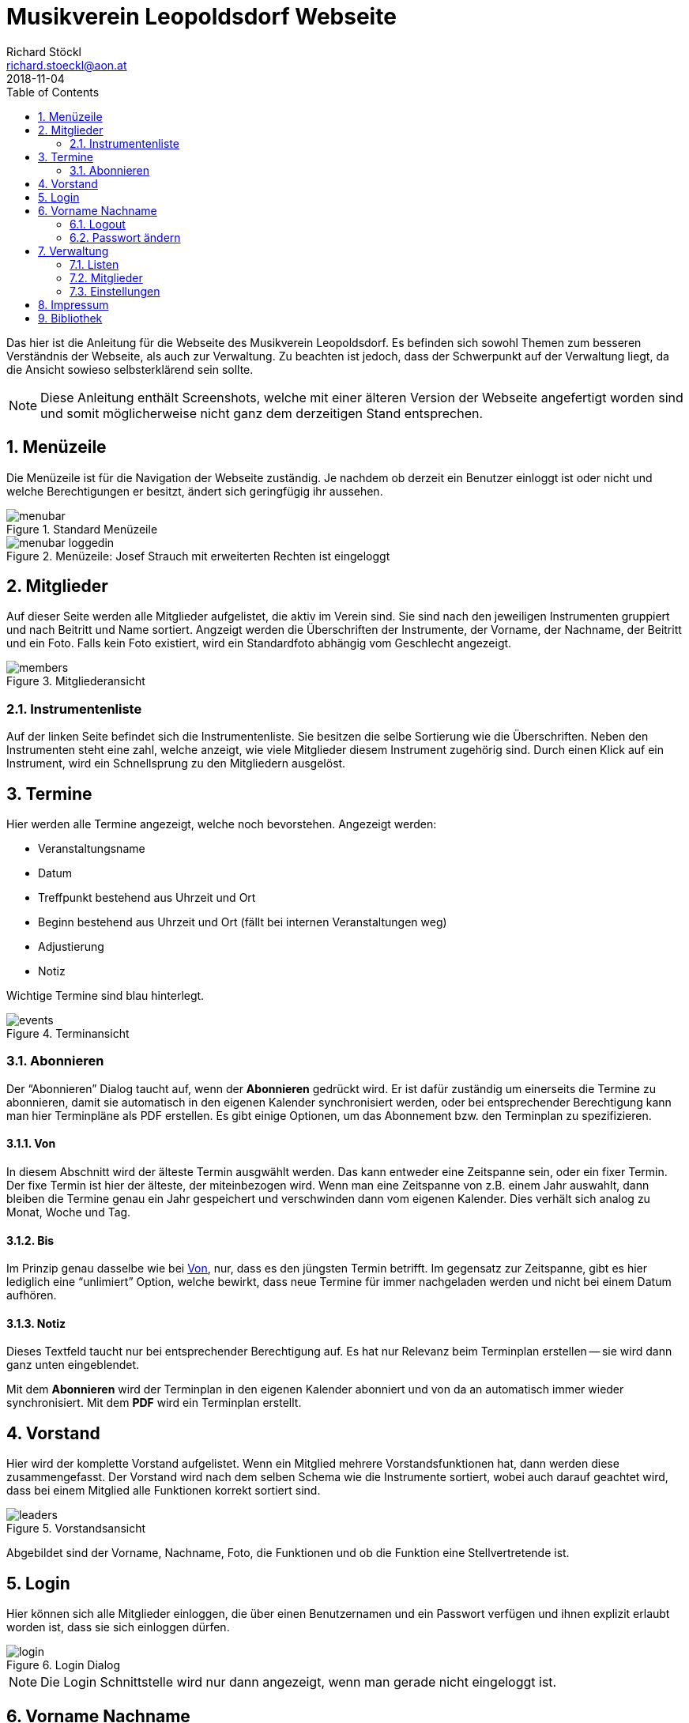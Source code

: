 :author: Richard Stöckl
:email: richard.stoeckl@aon.at
:revdate: 2018-11-04
:revversion: 0.1
:experimental:
:toc:
:numbered:
// :toc-title: Inhaltsverzeichnis
:title: Musikverein Leopoldsdorf Webseite
:doctitle: {title}
:icons: font
:lang: de
:pdf-page-size: A5

= {title}

Das hier ist die Anleitung für die Webseite des Musikverein Leopoldsdorf.
Es befinden sich sowohl Themen zum besseren Verständnis der Webseite, als auch zur Verwaltung.
Zu beachten ist jedoch, dass der Schwerpunkt auf der Verwaltung liegt, da die Ansicht sowieso selbsterklärend sein sollte.

NOTE: Diese Anleitung enthält Screenshots, welche mit einer älteren Version der Webseite angefertigt worden sind und somit möglicherweise nicht ganz dem derzeitigen Stand entsprechen.

== Menüzeile

Die Menüzeile ist für die Navigation der Webseite zuständig.
Je nachdem ob derzeit ein Benutzer einloggt ist oder nicht und welche Berechtigungen er besitzt, ändert sich geringfügig ihr aussehen.

.Standard Menüzeile
image::menubar.png[]

.Menüzeile: Josef Strauch mit erweiterten Rechten ist eingeloggt
image::menubar-loggedin.png[]

== Mitglieder

Auf dieser Seite werden alle Mitglieder aufgelistet, die aktiv im Verein sind.
Sie sind nach den jeweiligen Instrumenten gruppiert und nach Beitritt und Name sortiert.
Angzeigt werden die Überschriften der Instrumente, der Vorname, der Nachname, der Beitritt und ein Foto.
Falls kein Foto existiert, wird ein Standardfoto abhängig vom Geschlecht angezeigt.

.Mitgliederansicht
image::members.png[]

=== Instrumentenliste

Auf der linken Seite befindet sich die Instrumentenliste.
Sie besitzen die selbe Sortierung wie die Überschriften.
Neben den Instrumenten steht eine zahl, welche anzeigt, wie viele Mitglieder diesem Instrument zugehörig sind.
Durch einen Klick auf ein Instrument, wird ein Schnellsprung zu den Mitgliedern ausgelöst.

== Termine

Hier werden alle Termine angezeigt, welche noch bevorstehen.
Angezeigt werden:

* Veranstaltungsname
* Datum
* Treffpunkt bestehend aus Uhrzeit und Ort
* Beginn bestehend aus Uhrzeit und Ort (fällt bei internen Veranstaltungen weg)
* Adjustierung
* Notiz

Wichtige Termine sind blau hinterlegt.

.Terminansicht
image::events.png[]

=== Abonnieren

Der "`Abonnieren`" Dialog taucht auf, wenn der btn:[Abonnieren] gedrückt wird.
Er ist dafür zuständig um einerseits die Termine zu abonnieren, damit sie automatisch in den eigenen Kalender synchronisiert werden, oder bei entsprechender Berechtigung kann man hier Terminpläne als PDF erstellen.
Es gibt einige Optionen, um das Abonnement bzw. den Terminplan zu spezifizieren.

[#from]
==== Von

In diesem Abschnitt wird der älteste Termin ausgwählt werden.
Das kann entweder eine Zeitspanne sein, oder ein fixer Termin.
Der fixe Termin ist hier der älteste, der miteinbezogen wird.
Wenn man eine Zeitspanne von z.B. einem Jahr auswahlt, dann bleiben die Termine genau ein Jahr gespeichert und verschwinden dann vom eigenen Kalender.
Dies verhält sich analog zu Monat, Woche und Tag.

==== Bis

Im Prinzip genau dasselbe wie bei <<from>>, nur, dass es den jüngsten Termin betrifft.
Im gegensatz zur Zeitspanne, gibt es hier lediglich eine "`unlimiert`" Option, welche bewirkt, dass neue Termine für immer nachgeladen werden und nicht bei einem Datum aufhören.

==== Notiz

Dieses Textfeld taucht nur bei entsprechender Berechtigung auf.
Es hat nur Relevanz beim Terminplan erstellen -- sie wird dann ganz unten eingeblendet.

Mit dem btn:[Abonnieren] wird der Terminplan in den eigenen Kalender abonniert und von da an automatisch immer wieder synchronisiert.
Mit dem btn:[PDF] wird ein Terminplan erstellt.

== Vorstand

Hier wird der komplette Vorstand aufgelistet.
Wenn ein Mitglied mehrere Vorstandsfunktionen hat, dann werden diese zusammengefasst.
Der Vorstand wird nach dem selben Schema wie die Instrumente sortiert, wobei auch darauf geachtet wird, dass bei einem Mitglied alle Funktionen korrekt sortiert sind.

.Vorstandsansicht
image::leaders.png[]

Abgebildet sind der Vorname, Nachname, Foto, die Funktionen und ob die Funktion eine Stellvertretende ist.

== Login

Hier können sich alle Mitglieder einloggen, die über einen Benutzernamen und ein Passwort verfügen und ihnen explizit erlaubt worden ist, dass sie sich einloggen dürfen.

.Login Dialog
image::login.png[]

NOTE: Die Login Schnittstelle wird nur dann angezeigt, wenn man gerade nicht eingeloggt ist.

== Vorname Nachname

In diesem Menü befinden sich alle Aktionen, die den eigenen Benutzer betreffen.

NOTE: Dieses Menü ist nur sichtbar, wenn man gerade eingeloggt ist.

=== Logout

Hier kann man sich wieder ausloggen.

[#change-password]
=== Passwort ändern

Hier kann das eigene Passwort geändert werden.
Um es ändern zu können, müssen beide Passwortfelder übereinstimmen.

Bei entsprechender Berechtigung, kann auch der Benutzername gändert werden.
Wenn man nur den Benutzernamen ändern will, darf das Feld `Passwort ändern` nicht angewählt werden.

== Verwaltung

In diesem Menü findet man alle Werkzeuge für die Datenverwaltung.
Je nachdem, welche Berechtigungen man, sind die entsprechenden Menüpunkte sichtbar.

[#lists]
=== Listen

NOTE: Das trifft auf alle Menüpunkte außer `Einstellungen` zu.

Alle Verwaltungsseiten sind Listen, welche eine Übersicht auf alle vorhandenen Daten gibt, welche sortiert sind.
Neben jedem Eintrag befinden sich ein btn:[✎] und ein btn:[🗑].
Der btn:[✎] öffnet den Dearbeitunsdialog für den jeweiligen Eintrag und der btn:[🗑] löscht den Eintrag.
Eine Ausnahme stellt die "`Mitgliederverwaltung`" dar. Bei entsprechender Berechtigung ist hier noch ein btn:[🔒] aufzufinden, welches den <<change-password>> Dialog für das jeweilige Mitglied hervorruft.
Links oben befindet sich ein btn:[+], welcher einen Dialog öffnet, mit welchem man neue Einträge hinzufügen kann.

==== Verwaltungsdialog

Ein Verwaltungsdialog erscheint, wenn man entweder einen neuen Datensatz hinzufügt, oder einen bestehenden bearbeitet.
In ihnen befinden sich die Felder, die dem Datensatz zugehörig sind.
Es gibt unterschiedliche Arten von Feldern:

Textfeld:: Ein Feld, bei dem Text eintragen werden kann, wie z.B. einen Vornamen.
Nummernfeld:: Ein Feld, bei dem ausschließlich Zahlen eingegeben werden, mit den Pfeilen, kann man den zusätzlich den Wert verändern. Beispiel: Beitrittsjahr
Box:: Sie kann entweder mit einem Haken gesetzt sein oder nicht, wie z.B. ob ein Mitglied "`aktiv`" ist.
Auswahlmenü:: Hier kann ein Wert aus einer vorhandenen Liste ausgewählt werden, wie z.B. ein Instrument.
Uhrzeit:: Hier wird eine Uhrzeit angegeben im Format `HH MM`, wie z.B. ein Terminbeginn.
Datum:: Ein Datum im Format `YYYY-MM-DD`.
`2018-03-04` wäre der 4. März 2018.
Optional kann mit einem Klick auf dem Kalender Symbol auf der rechten Seite ein Tag aus dem Kalender ausgewählt werden.

Im Dialog befinden sich unterschiedliche Knöpfe.
btn:[X] und btn:[Abbrechen] schließen den Dialog, ohne die eingetragenen Daten bzw. die Änderungen zu speichern.
btn:[Zurücksetzen] setzt die Daten zu ihrem Ursprungszustand zurück, die im Dialog waren als er geöffnet worden ist.
btn:[Ändern] bzw. btn:[Hinzufügen] speichern die Änderungen und schließen den Dialog.

=== Mitglieder

Hier werden alle Mitglieder verwaltet wie unter <<lists>> beschrieben.
Es gibt zwei Besonderheiten: Zusätzlich zum Verwaltungsdialog kann mit entsprechender Berechtigung mit dem btn:[🔒] auch der <<change-password>> Dialog für andere Mitglieder aufgerufen werden.

NOTE: Das Bild eines Mitglieds kann erst gesetzt werden, nachdem es bereits hinzugefügt worden ist.

image::member-list.png[]

=== Einstellungen

Im Einstellungsdialog werden alle sonstigen optionen angezeigt.
Das betrifft unter anderem das Titelbild, das Standardtitelbild und eine Option um das Standardtitelbild auszuwählen.
Das Titelbild ist jenes Bild, welches auf der Startseite angzeigt wird, das ist im Normalfall der Flyer für die nächste Veranstaltung.
Das Standardtitelbild ist genau das selbe, nur, dass es angzeigt wird, wenn der Haken dei "`Standbild verwenden`" gesetzt ist, welches im Normalfall ein Gruppenfoto ist.
Die Trennung ist dafür gut, dass nicht immer das Gruppenbild erneut hochgeldane werden muss, wenn in absehbarer Zeit keine Veranstaltung stattfindet.

NOTE: Wenn man keine entsprechende Berechtigung hat, ist das ganze Menü nicht sichtbar.

== Impressum

Hier findet man das Impressum der Webseite, konform der österreichischen Anforderungen.
Zusätzlich befindet sich hier die Softwarelizenz der Webseite.

== Bibliothek

Hier findet man alle statischen Berichte, die nicht direkt etwas mit der Datenverwaltung zu tun haben, wie z.B. die Chronik der Musikverein, oder die Vorstandssitzungsprotokolle.
